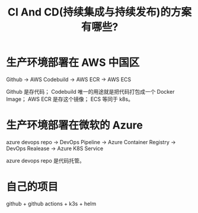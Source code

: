#+TITLE: CI And CD(持续集成与持续发布)的方案有哪些?

* 生产环境部署在 AWS 中国区
Github
    -> AWS Codebuild
    -> AWS ECR
    -> AWS ECS

Github 是存代码；
Codebuild 唯一的用途就是把代码打包成一个 Docker Image；
AWS ECR 是存这个镜像；
ECS 等同于 k8s。

* 生产环境部署在微软的 Azure
azure devops repo
    -> DevOps Pipeline
    -> Azure Container Registry
    -> DevOps Realease
    -> Azure K8S Service

azure devops repo 是代码托管。

* 自己的项目
github + github actions + k3s + helm

